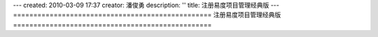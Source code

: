 ---
created: 2010-03-09 17:37
creator: 潘俊勇
description: ''
title: 注册易度项目管理经典版
---
=================================================
注册易度项目管理经典版
=================================================

.. raw:: html

    <div id="nabblesignup" style="width: 100%">
             <iframe name="signupFrame" id="signupFrame" width="100%" height="900px"                                             scrolling="no" frameborder="0" src="http://signup.everydo.com/signup">
                      </iframe>
                          </div>

